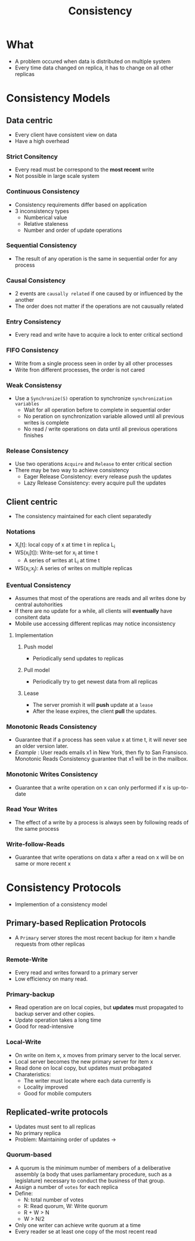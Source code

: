 :PROPERTIES:
:ID:       a6a02d90-1f01-45ec-a2b2-1775fc279db7
:END:
#+title: Consistency

* What
+ A problem occured when data is distributed on multiple system
+ Every time data changed on replica, it has to change on all other replicas
* Consistency Models
** Data centric
+ Every client have consistent view on data
+ Have a high overhead
*** Strict Consitency
+ Every read must be correspond to the *most recent* write
+ Not possible in large scale system
*** Continuous Consistency
+ Consistency requirements differ based on application
+ 3 inconsistency types
  + Numberical value
  + Relative staleness
  + Number and order of update operations
*** Sequential Consistency
+ The result of any operation is the same in sequential order for any process
*** Causal Consistency
+ 2 events are =causally related= if one caused by or influenced by the another
+ The order does not matter if the operations are not causually related
*** Entry Consistency
+ Every read and write have to acquire a lock to enter critical sectiond
***  FIFO Consistency
+ Write from a single process seen in order by all other processes
+ Write fron different processes, the order is not cared
*** Weak Consistensy
+ Use a =Synchronize(S)= operation to synchronize =synchronization variables=
  - Wait for all operation before to complete in sequential order
  - No peration on synchronization variable allowed until all previous writes is complete
  - No read / write operations on data until all previous operations finishes
*** Release Consistency
+ Use two operations =Acquire= and =Release= to enter critical section
+ There may be two way to achieve consistency
  + Eager Release Consistency: every release push the updates
  + Lazy Release Consistency: every acquire pull the updates
** Client centric
+ The consistency maintained for each client separatedly
*** Notations
+ X_{i}[t]: local copy of x at time t in replica L_{i}
+ WS(x_{i}[t]): Write-set for x_{i} at time t
  - A series of writes at L_{i} at time t
+ WS(x_{i};x_{j}): A series of writes on multiple replicas
*** Eventual Consistency
+ Assumes that most of the operations are reads and all writes done by central autohorities
+ If there are no update for a while, all clients will *eventually* have consitent data
+ Mobile use accessing different replicas may notice inconsistency
**** Implementation
***** Push model
+ Periodically send updates to replicas
***** Pull model
+ Periodically try to get newest data from all replicas
***** Lease
+ The server promish it will *push* update at a =lease=
+ After the lease expires, the client *pull* the updates.
*** Monotonic Reads Consistency
+ Guarantee that if a process has seen value x at time t, it will never see an older version later.
+ /Example/ : User reads emails x1 in New York, then fly to San Fransisco. Monotonic Reads Consistency guarantee that x1 will be in the mailbox.
*** Monotonic Writes Consistency
+ Guarantee that a write operation on x can only performed if x is up-to-date
*** Read Your Writes
+ The effect of a write by a process is always seen by following reads of the same process
*** Write-follow-Reads
+ Guarantee that write operations on data x after a read on x will be on same or more recent x
* Consistency Protocols
+ Implemention of a consistency model
** Primary-based Replication Protocols
+ A =Primary= server stores the most recent backup for item x handle requests from other replicas
*** Remote-Write
+ Every read and writes forward to a primary server
+ Low efficiency on many read.
*** Primary-backup
+ Read operation are on local copies, but *updates* must propagated to backup server and other copies.
+ Update operation takes a long time
+ Good for read-intensive
*** Local-Write
+ On write on item x, x moves from primary server to the local server.
+ Local server becomes the new primary server for item x
+ Read done on local copy, but updates must probagated
+ Charateristics:
  - The writer must locate where each data currently is
  - Locality improved
  - Good for mobile computers
** Replicated-write protocols
+ Updates must sent to all replicas
+ No primary replica
+ Problem: Maintaining order of updates ->
*** Quorum-based
+ A quorum is the minimum number of members of a deliberative assembly (a body that uses parliamentary procedure, such as a legislature) necessary to conduct the business of that group.
+ Assign a number of =votes= for each replica
+ Define:
  - N: total number of votes
  - R: Read quorum, W: Write quorum
  - R + W > N
  - W > N/2
+ Only one writer can achieve write quorum at a time
+ Every reader se at least one copy of the most recent read

